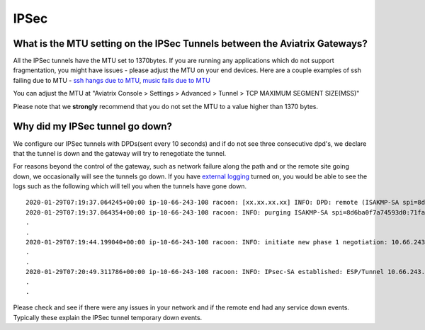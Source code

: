.. meta::
   :description: Aviatrix Support Center
   :keywords: Aviatrix, Support, Support Center

===========================================================================
IPSec
===========================================================================


What is the MTU setting on the IPSec Tunnels between the Aviatrix Gateways?
--------------------------------------------------------------------------------------------

All the IPSec tunnels have the MTU set to 1370bytes. If you are running any applications which do not support fragmentation, you might have issues - please adjust the MTU on your end devices. Here are a couple examples of ssh failing due to MTU - `ssh hangs due to MTU <https://www.reddit.com/r/sysadmin/comments/737c1z/friendly_reminder_if_ssh_sometimes_hangs/>`_, 
`music fails due to MTU <https://news.ycombinator.com/item?id=4709952>`_
 
You can adjust the MTU at "Aviatrix Console > Settings > Advanced > Tunnel > TCP MAXIMUM SEGMENT SIZE(MSS)"
 
Please note that we **strongly** recommend that you do not set the MTU to a value higher than 1370 bytes.


Why did my IPSec tunnel go down?
--------------------------------------------------------------------------------------------

We configure our IPSec tunnels with DPDs(sent every 10 seconds) and if do not see three consecutive dpd's, we declare that the tunnel is down and the gateway will try to renegotiate the tunnel.

For reasons beyond the control of the gateway, such as network failure along the path and or the remote site going down, we occasionally will see the tunnels go down. If you have `external logging <https://docs.aviatrix.com/HowTos/AviatrixLogging.html>`_ turned on, you would be able to see the logs such as the following which will tell you when the tunnels have gone down. 

::

  2020-01-29T07:19:37.064245+00:00 ip-10-66-243-108 racoon: [xx.xx.xx.xx] INFO: DPD: remote (ISAKMP-SA spi=8d6ba0f7a74593d0:71fa69ac6b4afef3) seems to be dead.
  2020-01-29T07:19:37.064354+00:00 ip-10-66-243-108 racoon: INFO: purging ISAKMP-SA spi=8d6ba0f7a74593d0:71fa69ac6b4afef3.
  .
  .
  2020-01-29T07:19:44.199040+00:00 ip-10-66-243-108 racoon: INFO: initiate new phase 1 negotiation: 10.66.243.108[500]<=>xx.xx.xx.xx[500]
  .
  .
  2020-01-29T07:20:49.311786+00:00 ip-10-66-243-108 racoon: INFO: IPsec-SA established: ESP/Tunnel 10.66.243.108[500]->xx.xx.xx.xx[500] spi=215564738(0xcd941c2)
  .
  .
  
Please check and see if there were any issues in your network and if the remote end had any service down events. Typically these explain the IPSec tunnel temporary down events.
